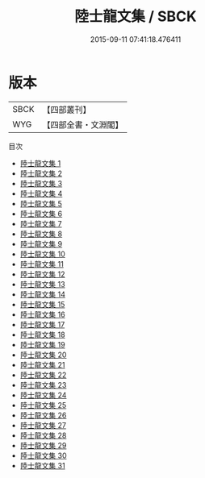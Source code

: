 #+TITLE: 陸士龍文集 / SBCK

#+DATE: 2015-09-11 07:41:18.476411
* 版本
 |      SBCK|【四部叢刊】  |
 |       WYG|【四部全書・文淵閣】|
目次
 - [[file:KR4b0007_001.txt][陸士龍文集 1]]
 - [[file:KR4b0007_002.txt][陸士龍文集 2]]
 - [[file:KR4b0007_003.txt][陸士龍文集 3]]
 - [[file:KR4b0007_004.txt][陸士龍文集 4]]
 - [[file:KR4b0007_005.txt][陸士龍文集 5]]
 - [[file:KR4b0007_006.txt][陸士龍文集 6]]
 - [[file:KR4b0007_007.txt][陸士龍文集 7]]
 - [[file:KR4b0007_008.txt][陸士龍文集 8]]
 - [[file:KR4b0007_009.txt][陸士龍文集 9]]
 - [[file:KR4b0007_010.txt][陸士龍文集 10]]
 - [[file:KR4b0007_011.txt][陸士龍文集 11]]
 - [[file:KR4b0007_012.txt][陸士龍文集 12]]
 - [[file:KR4b0007_013.txt][陸士龍文集 13]]
 - [[file:KR4b0007_014.txt][陸士龍文集 14]]
 - [[file:KR4b0007_015.txt][陸士龍文集 15]]
 - [[file:KR4b0007_016.txt][陸士龍文集 16]]
 - [[file:KR4b0007_017.txt][陸士龍文集 17]]
 - [[file:KR4b0007_018.txt][陸士龍文集 18]]
 - [[file:KR4b0007_019.txt][陸士龍文集 19]]
 - [[file:KR4b0007_020.txt][陸士龍文集 20]]
 - [[file:KR4b0007_021.txt][陸士龍文集 21]]
 - [[file:KR4b0007_022.txt][陸士龍文集 22]]
 - [[file:KR4b0007_023.txt][陸士龍文集 23]]
 - [[file:KR4b0007_024.txt][陸士龍文集 24]]
 - [[file:KR4b0007_025.txt][陸士龍文集 25]]
 - [[file:KR4b0007_026.txt][陸士龍文集 26]]
 - [[file:KR4b0007_027.txt][陸士龍文集 27]]
 - [[file:KR4b0007_028.txt][陸士龍文集 28]]
 - [[file:KR4b0007_029.txt][陸士龍文集 29]]
 - [[file:KR4b0007_030.txt][陸士龍文集 30]]
 - [[file:KR4b0007_031.txt][陸士龍文集 31]]
